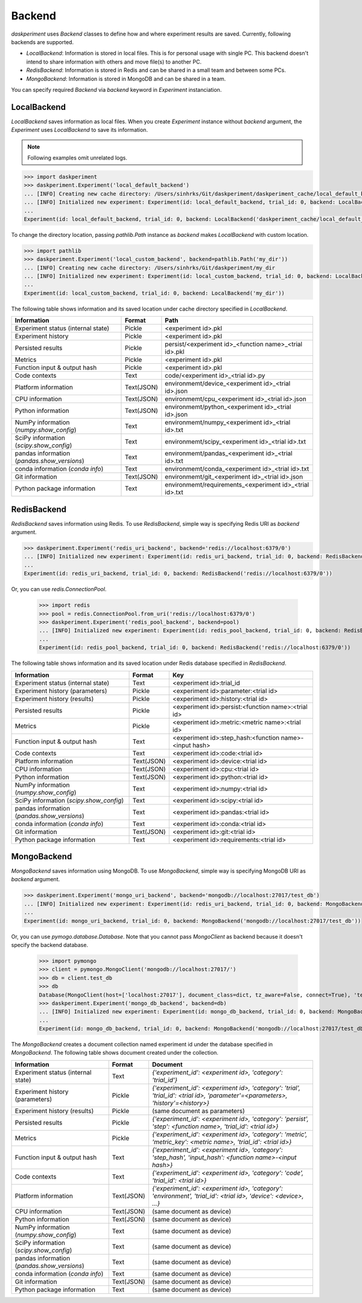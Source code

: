 Backend
=======

`daskperiment` uses `Backend` classes to define how and where experiment results are saved. Currently, following backends are supported.

* `LocalBackend`: Information is stored in local files. This is for personal
  usage with single PC. This backend doesn't intend to share information with
  others and move file(s) to another PC.
* `RedisBackend`: Information is stored in Redis and can be shared in a small
  team and between some PCs.
* `MongoBackend`: Information is stored in MongoDB and can be shared in a team.

You can specify required `Backend` via `backend` keyword in `Experiment` instanciation.

LocalBackend
------------

`LocalBackend` saves information as local files. When you create `Experiment` instance without `backend` argument, the `Experiment` uses `LocalBackend` to save its information.

.. note::

   Following examples omit unrelated logs.

.. code-block:: python

   >>> import daskperiment
   >>> daskperiment.Experiment('local_default_backend')
   ... [INFO] Creating new cache directory: /Users/sinhrks/Git/daskperiment/daskperiment_cache/local_default_backend
   ... [INFO] Initialized new experiment: Experiment(id: local_default_backend, trial_id: 0, backend: LocalBackend('daskperiment_cache/local_default_backend'))
   ...
   Experiment(id: local_default_backend, trial_id: 0, backend: LocalBackend('daskperiment_cache/local_default_backend'))

To change the directory location, passing `pathlib.Path` instance as `backend` makes `LocalBackend` with custom location.

.. code-block:: python

   >>> import pathlib
   >>> daskperiment.Experiment('local_custom_backend', backend=pathlib.Path('my_dir'))
   ... [INFO] Creating new cache directory: /Users/sinhrks/Git/daskperiment/my_dir
   ... [INFO] Initialized new experiment: Experiment(id: local_custom_backend, trial_id: 0, backend: LocalBackend('my_dir'))
   ...
   Experiment(id: local_custom_backend, trial_id: 0, backend: LocalBackend('my_dir'))


The following table shows information and its saved location under cache directory specified in `LocalBackend`.

============================================= ========== ===================
Information                                   Format     Path
============================================= ========== ===================
Experiment status (internal state)            Pickle     <experiment id>.pkl
Experiment history                            Pickle     <experiment id>.pkl
Persisted results                             Pickle     persist/<experiment id>_<function name>_<trial id>.pkl
Metrics                                       Pickle     <experiment id>.pkl
Function input & output hash                  Pickle     <experiment id>.pkl
Code contexts                                 Text       code/<experiment id>_<trial id>.py
Platform information                          Text(JSON) environmemt/device_<experiment id>_<trial id>.json
CPU information                               Text(JSON) environmemt/cpu_<experiment id>_<trial id>.json
Python information                            Text(JSON) environmemt/python_<experiment id>_<trial id>.json
NumPy information (`numpy.show_config`)       Text       environmemt/numpy_<experiment id>_<trial id>.txt
SciPy information (`scipy.show_config`)       Text       environmemt/scipy_<experiment id>_<trial id>.txt
pandas information (`pandas.show_versions`)   Text       environmemt/pandas_<experiment id>_<trial id>.txt
conda information (`conda info`)              Text       environmemt/conda_<experiment id>_<trial id>.txt
Git information                               Text(JSON) environmemt/git_<experiment id>_<trial id>.json
Python package information                    Text       environmemt/requirements_<experiment id>_<trial id>.txt
============================================= ========== ===================


RedisBackend
------------

`RedisBackend` saves information using Redis.
To use `RedisBackend`, simple way is specifying Redis URI as `backend` argument.

.. code-block:: python

   >>> daskperiment.Experiment('redis_uri_backend', backend='redis://localhost:6379/0')
   ... [INFO] Initialized new experiment: Experiment(id: redis_uri_backend, trial_id: 0, backend: RedisBackend('redis://localhost:6379/0'))
   ...
   Experiment(id: redis_uri_backend, trial_id: 0, backend: RedisBackend('redis://localhost:6379/0'))

Or, you can use `redis.ConnectionPool`.

   >>> import redis
   >>> pool = redis.ConnectionPool.from_uri('redis://localhost:6379/0')
   >>> daskperiment.Experiment('redis_pool_backend', backend=pool)
   ... [INFO] Initialized new experiment: Experiment(id: redis_pool_backend, trial_id: 0, backend: RedisBackend('redis://localhost:6379/0'))
   ...
   Experiment(id: redis_pool_backend, trial_id: 0, backend: RedisBackend('redis://localhost:6379/0'))


The following table shows information and its saved location under Redis database specified in `RedisBackend`.

============================================= ========== ===================
Information                                   Format     Key
============================================= ========== ===================
Experiment status (internal state)            Text       <experiment id>:trial_id
Experiment history (parameters)               Pickle     <experiment id>:parameter:<trial id>
Experiment history (results)                  Pickle     <experiment id>:history:<trial id>
Persisted results                             Pickle     <experiment id>:persist:<function name>:<trial id>
Metrics                                       Pickle     <experiment id>:metric:<metric name>:<trial id>
Function input & output hash                  Text       <experiment id>:step_hash:<function name>-<input hash>
Code contexts                                 Text       <experiment id>:code:<trial id>
Platform information                          Text(JSON) <experiment id>:device:<trial id>
CPU information                               Text(JSON) <experiment id>:cpu:<trial id>
Python information                            Text(JSON) <experiment id>:python:<trial id>
NumPy information (`numpy.show_config`)       Text       <experiment id>:numpy:<trial id>
SciPy information (`scipy.show_config`)       Text       <experiment id>:scipy:<trial id>
pandas information (`pandas.show_versions`)   Text       <experiment id>:pandas:<trial id>
conda information (`conda info`)              Text       <experiment id>:conda:<trial id>
Git information                               Text(JSON) <experiment id>:git:<trial id>
Python package information                    Text       <experiment id>:requirements:<trial id>
============================================= ========== ===================


MongoBackend
------------

`MongoBackend` saves information using MongoDB.
To use `MongoBackend`, simple way is specifying MongoDB URI as `backend` argument.

.. code-block:: python

   >>> daskperiment.Experiment('mongo_uri_backend', backend='mongodb://localhost:27017/test_db')
   ... [INFO] Initialized new experiment: Experiment(id: redis_uri_backend, trial_id: 0, backend: MongoBackend('mongodb://localhost:27017/test_db'))
   ...
   Experiment(id: mongo_uri_backend, trial_id: 0, backend: MongoBackend('mongodb://localhost:27017/test_db'))

Or, you can use `pymogo.database.Database`.
Note that you cannot pass `MongoClient` as backend because it doesn't specify the backend database.

   >>> import pymongo
   >>> client = pymongo.MongoClient('mongodb://localhost:27017/')
   >>> db = client.test_db
   >>> db
   Database(MongoClient(host=['localhost:27017'], document_class=dict, tz_aware=False, connect=True), 'test_db')
   >>> daskperiment.Experiment('mongo_db_backend', backend=db)
   ... [INFO] Initialized new experiment: Experiment(id: mongo_db_backend, trial_id: 0, backend: MongoBackend('mongodb://localhost:27017/test_db'))
   ...
   Experiment(id: mongo_db_backend, trial_id: 0, backend: MongoBackend('mongodb://localhost:27017/test_db'))


The `MongoBackend` creates a document collection named experiment id under
the database specified in `MongoBackend`.
The following table shows document created under the collection.

============================================= ========== ===================
Information                                   Format     Document
============================================= ========== ===================
Experiment status (internal state)            Text       `{'experiment_id': <experiment id>, 'category': 'trial_id'}`
Experiment history (parameters)               Pickle     `{'experiment_id': <experiment id>, 'category': 'trial', 'trial_id': <trial id>, 'parameter'=<parameters>, 'history'=<history>}`
Experiment history (results)                  Pickle     (same document as parameters)
Persisted results                             Pickle     `{'experiment_id': <experiment id>, 'category': 'persist', 'step': <function name>, 'trial_id': <trial id>}`
Metrics                                       Pickle     `{'experiment_id': <experiment id>, 'category': 'metric', 'metric_key': <metric name>, 'trial_id': <trial id>}`
Function input & output hash                  Text       `{'experiment_id': <experiment id>, 'category': 'step_hash', 'input_hash': <function name>-<input hash>}`
Code contexts                                 Text       `{'experiment_id': <experiment id>, 'category': 'code', 'trial_id': <trial id>}`
Platform information                          Text(JSON) `{'experiment_id': <experiment id>, 'category': 'environment', 'trial_id': <trial id>, 'device': <device>, ...}`
CPU information                               Text(JSON) (same document as device)
Python information                            Text(JSON) (same document as device)
NumPy information (`numpy.show_config`)       Text       (same document as device)
SciPy information (`scipy.show_config`)       Text       (same document as device)
pandas information (`pandas.show_versions`)   Text       (same document as device)
conda information (`conda info`)              Text       (same document as device)
Git information                               Text(JSON) (same document as device)
Python package information                    Text       (same document as device)
============================================= ========== ===================
